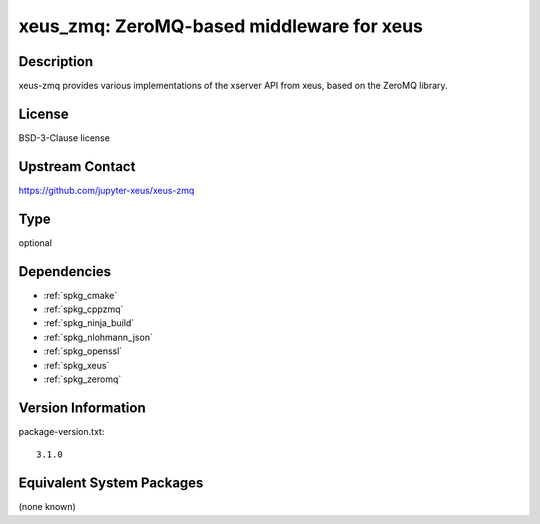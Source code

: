 .. _spkg_xeus_zmq:

xeus_zmq: ZeroMQ-based middleware for xeus
==========================================

Description
-----------

xeus-zmq provides various implementations of the xserver API from xeus, based on the ZeroMQ library.


License
-------

BSD-3-Clause license


Upstream Contact
----------------

https://github.com/jupyter-xeus/xeus-zmq


Type
----

optional


Dependencies
------------

- :ref:`spkg_cmake`
- :ref:`spkg_cppzmq`
- :ref:`spkg_ninja_build`
- :ref:`spkg_nlohmann_json`
- :ref:`spkg_openssl`
- :ref:`spkg_xeus`
- :ref:`spkg_zeromq`

Version Information
-------------------

package-version.txt::

    3.1.0

Equivalent System Packages
--------------------------

(none known)

